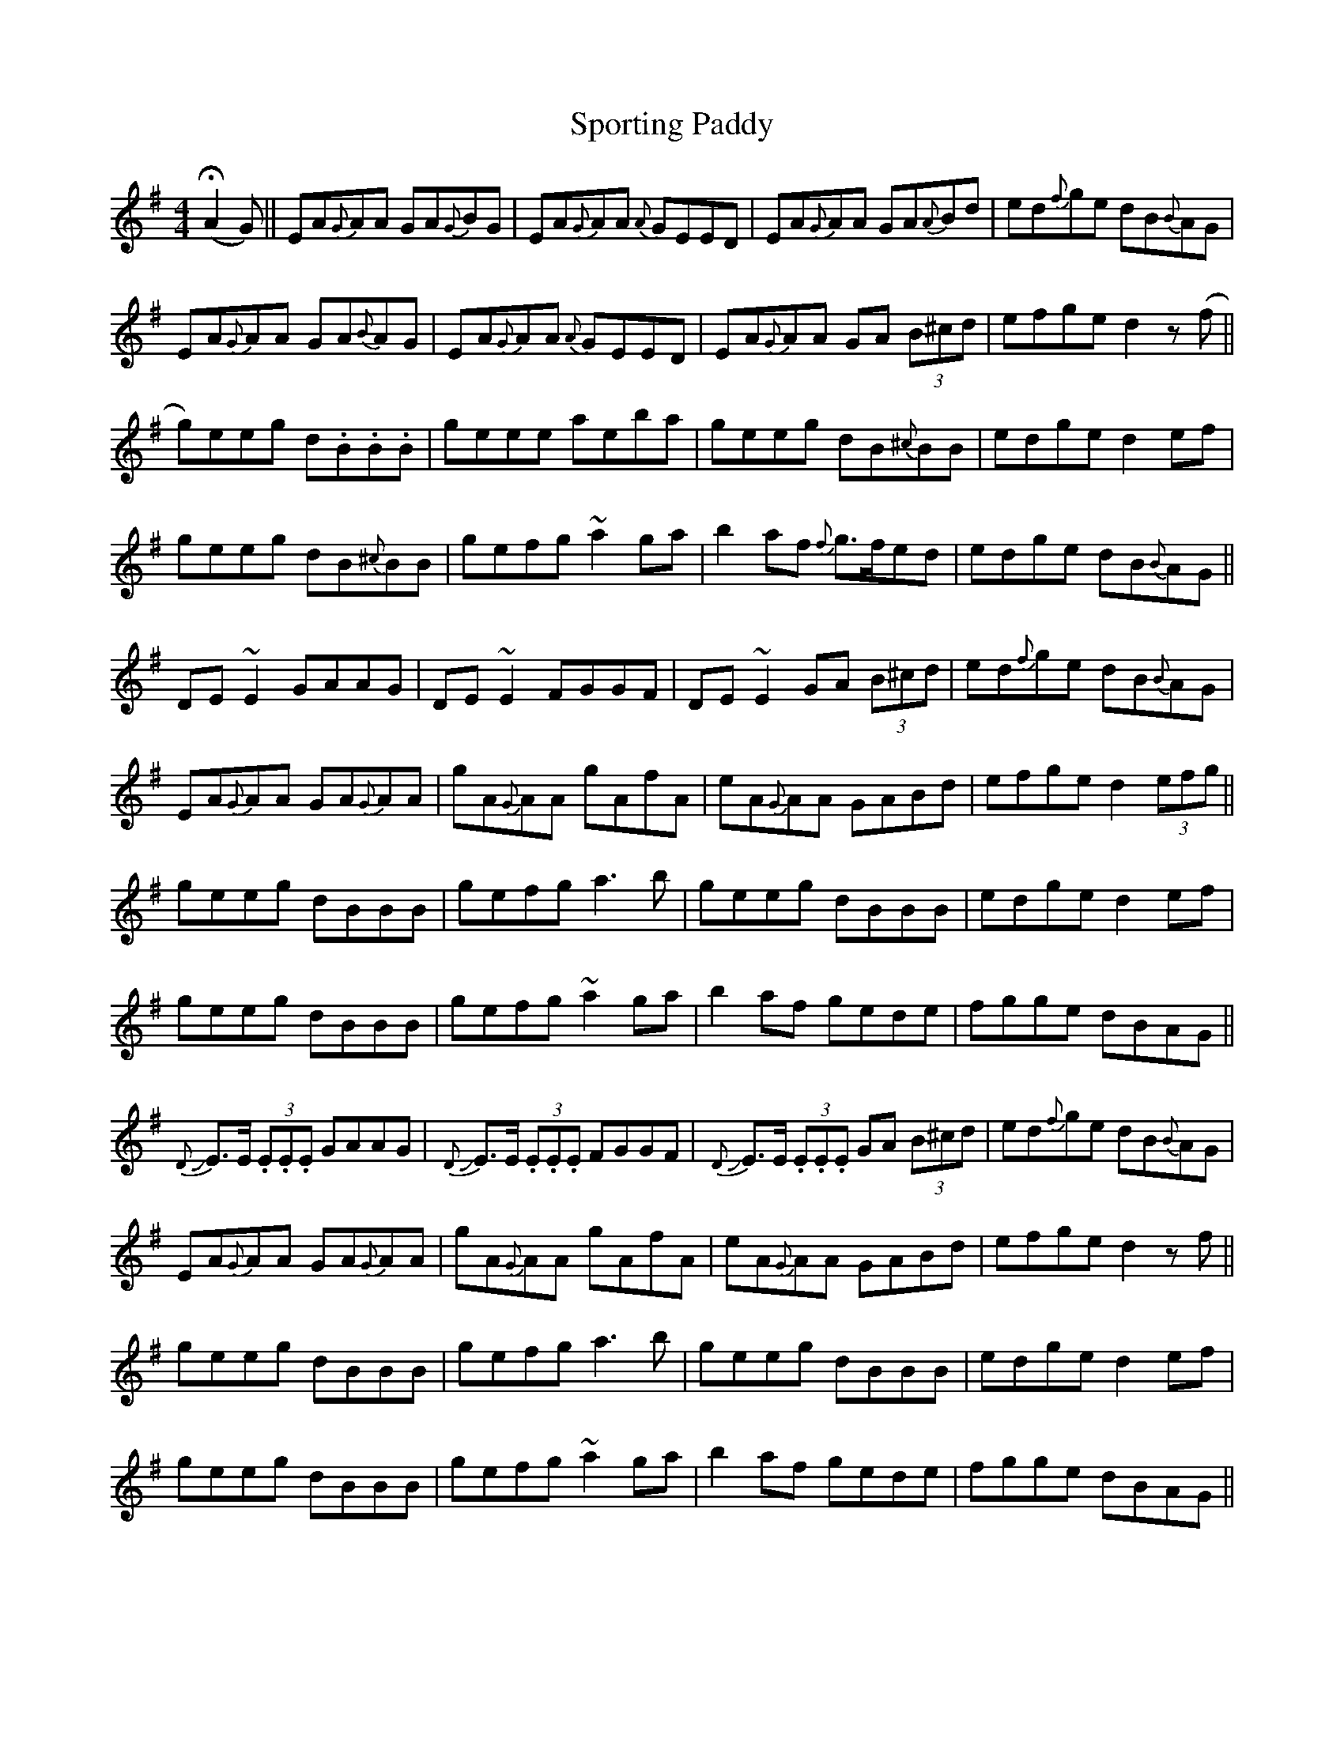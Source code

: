 X: 38153
T: Sporting Paddy
R: reel
M: 4/4
K: Adorian
(!fermata!A2 G)||EA{G}}AA GA{G}}BG|EA{G}}AA {A}GEED|EA{G}AA GA{A}Bd|ed{f}ge dB{B}AG|
EA{G}AA GA{B}AG|EA{G}}AA {A}GEED|EA{G}AA GA (3B^cd|efge d2 z (f||
g)eeg d.B.B.B|geee aeba|geeg dB{^c}BB|edge d2ef|
geeg dB{^c}BB|gefg ~a2ga|b2af {f}g>fed|edge dB{B}AG||
DE~E2 GAAG|DE~E2 FGGF|DE ~E2 GA (3B^cd|ed{f}ge dB{B}AG|
EA{G}AA GA{G}AA|gA{G}AA gAfA|eA{G}AA GABd|efge d2 (3efg||
geeg dBBB|gefg a3b|geeg dBBB|edge d2ef|
geeg dBBB|gefg ~a2ga|b2af gede|fgge dBAG||
{D}+slide+E>E (3.E.E.E GAAG|{D}+slide+E>E (3.E.E.E FGGF|{D}+slide+E>E (3.E.E.E GA (3B^cd|ed{f}ge dB{B}AG|
EA{G}AA GA{G}AA|gA{G}AA gAfA|eA{G}AA GABd|efge d2 z f||
geeg dBBB|gefg a3b|geeg dBBB|edge d2ef|
geeg dBBB|gefg ~a2ga|b2af gede|fgge dBAG||

